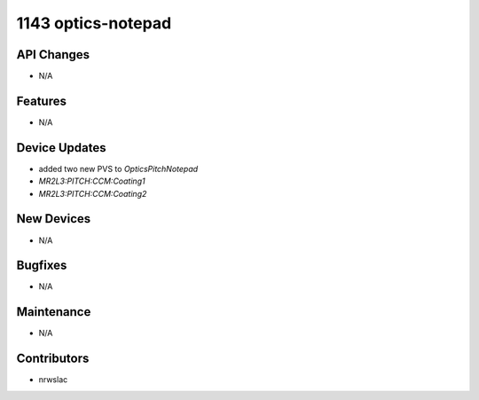 1143 optics-notepad
#################

API Changes
-----------
- N/A

Features
--------
- N/A

Device Updates
--------------
- added two new PVS to `OpticsPitchNotepad`
- `MR2L3:PITCH:CCM:Coating1`
- `MR2L3:PITCH:CCM:Coating2`

New Devices
-----------
- N/A

Bugfixes
--------
- N/A

Maintenance
-----------
- N/A

Contributors
------------
- nrwslac
